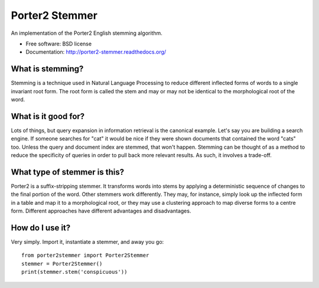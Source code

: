 ===============================
Porter2 Stemmer
===============================

.. image:: https://travis-ci.org/evandempsey/porter2-stemmer.svg
        :target: https://travis-ci.org/evandempsey/porter2-stemmer

.. image:: https://img.shields.io/pypi/v/porter2stemmer.svg
        :target: https://pypi.python.org/pypi/porter2stemmer

.. image:: https://img.shields.io/coveralls/evandempsey/porter2-stemmer.svg
    :target: https://coveralls.io/r/evandempsey/porter2-stemmer

An implementation of the Porter2 English stemming algorithm.

* Free software: BSD license
* Documentation: http://porter2-stemmer.readthedocs.org/

What is stemming?
*****************

Stemming is a technique used in Natural Language Processing to reduce different inflected forms of words to a single
invariant root form. The root form is called the stem and may or may not be identical to the morphological root of the
word.

What is it good for?
********************

Lots of things, but query expansion in information retrieval is the canonical example. Let's say you are building a
search engine. If someone searches for "cat" it would be nice if they were shown documents that contained the word "cats"
too. Unless the query and document index are stemmed, that won't happen. Stemming can be thought of as a method to reduce
the specificity of queries in order to pull back more relevant results. As such, it involves a trade-off.

What type of stemmer is this?
*****************************

Porter2 is a suffix-stripping stemmer. It transforms words into stems by applying a deterministic sequence of
changes to the final portion of the word. Other stemmers work differently. They may, for instance, simply look up
the inflected form in a table and map it to a morphological root, or they may use a clustering approach to
map diverse forms to a centre form. Different approaches have different advantages and disadvantages.

How do I use it?
****************

Very simply. Import it, instantiate a stemmer, and away you go::

    from porter2stemmer import Porter2Stemmer
    stemmer = Porter2Stemmer()
    print(stemmer.stem('conspicuous'))
